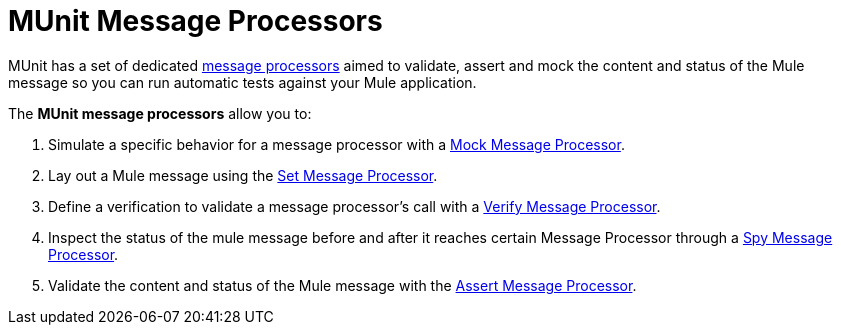 = MUnit Message Processors

MUnit has a set of dedicated link:/mule-fundamentals/v/3.8/begin-with-the-basics#message-processors[message processors] aimed to validate, assert and mock the content and status of the Mule message so you can run automatic tests against your Mule application.

The *MUnit message processors* allow you to:

. Simulate a specific behavior for a message processor with a link:/munit/v/1.3/mock-message-processor[Mock Message Processor].
. Lay out a Mule message using the link:/munit/v/1.3/set-message-processor[Set Message Processor].
. Define a verification to validate a message processor's call with a link:/munit/v/1.3/verify-message-processor[Verify Message Processor].
. Inspect the status of the mule message before and after it reaches certain Message Processor through a  link:/munit/v/1.3/spy-message-processor[Spy Message Processor].
. Validate the content and status of the Mule message with the link:/munit/v/1.3/assertion-message-processor[Assert Message Processor].
